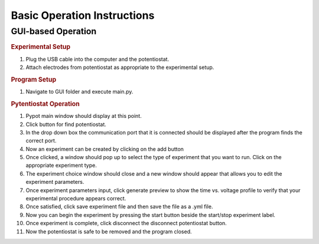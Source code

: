 Basic Operation Instructions
=================
GUI-based Operation
---------------------------

.. rubric:: Experimental Setup

#. Plug the USB cable into the computer and the potentiostat.
#. Attach electrodes from potentiostat as appropriate to the experimental setup.

.. rubric:: Program Setup

#. Navigate to GUI folder and execute main.py.

.. rubric:: Pytentiostat Operation

#. Pypot main window should display at this point.
#. Click button for find potentiostat.
#. In the drop down box the communication port that it is connected should be displayed after the program finds the correct port.
#. Now an experiment can be created by clicking on the add button
#. Once clicked, a window should pop up to select the type of experiment that you want to run. Click on the appropriate experiment type.
#. The experiment choice window should close and a new window should appear that allows you to edit the experiment parameters.
#. Once experiment parameters input, click generate preview to show the time vs. voltage profile to verify that your experimental procedure appears correct.
#. Once satisfied, click save experiment file and then save the file as a .yml file.
#. Now you can begin the experiment by pressing the start button beside the start/stop experiment label.
#. Once experiment is complete, click disconnect the disconnect potentiostat button.
#. Now the potentiostat is safe to be removed and the program closed.
